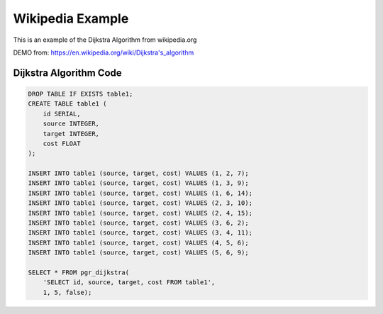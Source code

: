 ..
  *****************************************************************
  Copyright (c) 2015 pgRouting developers
  Mail: project@pgrouting.org
  ------
  This program is free software; you can redistribute it and/or modify
  it under the terms of the GNU General Public License as published by
  the Free Software Foundation; either version 2 of the License, or
  (at your option) any later version.
  This program is distributed in the hope that it will be useful,
  but WITHOUT ANY WARRANTY; without even the implied warranty of
  MERCHANTABILITY or FITNESS FOR A PARTICULAR PURPOSE. See the
  GNU General Public License for more details.
  You should have received a copy of the GNU General Public License
  along with this program; if not, write to the Free Software
  Foundation, Inc., 51 Franklin Street, Fifth Floor, Boston, MA 02110-1301 USA.
  ********************************************************************

Wikipedia Example
===============================================================================

This is an example of the Dijkstra Algorithm from wikipedia.org

DEMO from: https://en.wikipedia.org/wiki/Dijkstra's_algorithm

Dijkstra Algorithm Code
-------------------------------------------------------------------------------

.. code-block:: sql

  DROP TABLE IF EXISTS table1;
  CREATE TABLE table1 (
      id SERIAL,
      source INTEGER,
      target INTEGER,
      cost FLOAT
  );

  INSERT INTO table1 (source, target, cost) VALUES (1, 2, 7);
  INSERT INTO table1 (source, target, cost) VALUES (1, 3, 9);
  INSERT INTO table1 (source, target, cost) VALUES (1, 6, 14);
  INSERT INTO table1 (source, target, cost) VALUES (2, 3, 10);
  INSERT INTO table1 (source, target, cost) VALUES (2, 4, 15);
  INSERT INTO table1 (source, target, cost) VALUES (3, 6, 2);
  INSERT INTO table1 (source, target, cost) VALUES (3, 4, 11);
  INSERT INTO table1 (source, target, cost) VALUES (4, 5, 6);
  INSERT INTO table1 (source, target, cost) VALUES (5, 6, 9);

  SELECT * FROM pgr_dijkstra(
      'SELECT id, source, target, cost FROM table1',
      1, 5, false);
